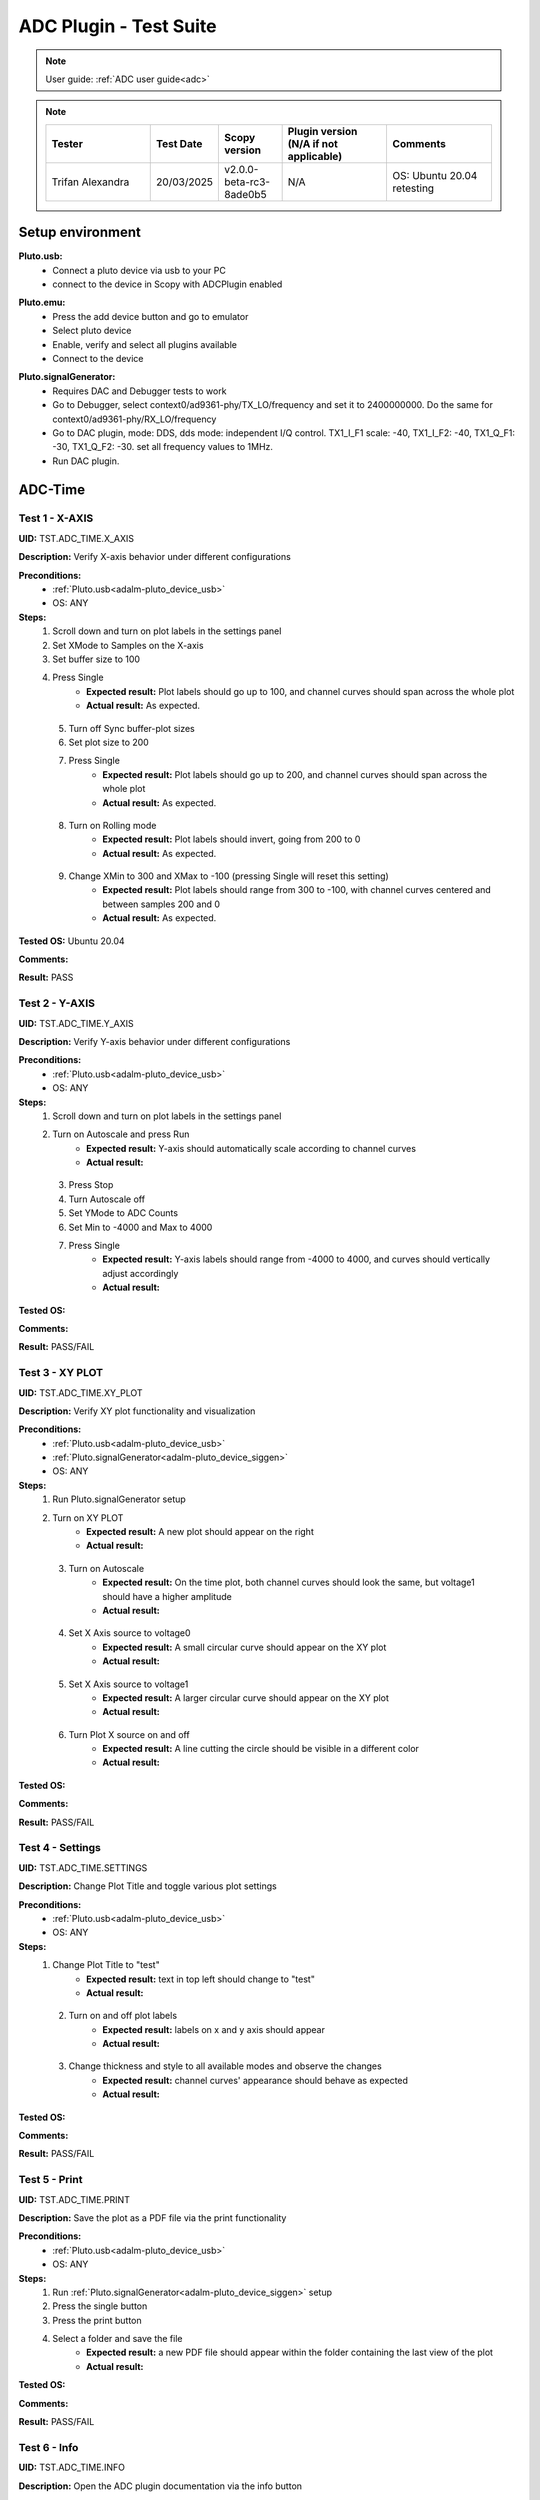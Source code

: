 .. _adc_tests:

ADC Plugin - Test Suite
=======================

.. note::

   User guide: :ref:`ADC user guide<adc>`

.. note::
    .. list-table:: 
       :widths: 50 30 30 50 50
       :header-rows: 1

       * - Tester
         - Test Date
         - Scopy version
         - Plugin version (N/A if not applicable)
         - Comments
       * - Trifan Alexandra
         - 20/03/2025
         - v2.0.0-beta-rc3-8ade0b5
         - N/A
         - OS: Ubuntu 20.04 retesting

Setup environment
------------------

.. _adalm-pluto_device_usb:

**Pluto.usb:**
   - Connect a pluto device via usb to your PC
   - connect to the device in Scopy with ADCPlugin enabled

.. _adalm-pluto_device_emu:

**Pluto.emu:**
   - Press the add device button and go to emulator
   - Select pluto device
   - Enable, verify and select all plugins available
   - Connect to the device

.. _adalm-pluto_device_siggen:

**Pluto.signalGenerator:**
   - Requires DAC and Debugger tests to work
   - Go to Debugger, select context0/ad9361-phy/TX_LO/frequency and set it to 2400000000.
     Do the same for context0/ad9361-phy/RX_LO/frequency
   - Go to DAC plugin, mode: DDS, dds mode: independent I/Q control. 
     TX1_I_F1 scale: -40, TX1_I_F2: -40, TX1_Q_F1: -30, TX1_Q_F2: -30. set all frequency values to 1MHz.
   - Run DAC plugin.


.. _adc_time_tests:

ADC-Time
--------

Test 1 - X-AXIS
^^^^^^^^^^^^^^^

.. _TST.ADC_TIME.X_AXIS:

**UID:** TST.ADC_TIME.X_AXIS

**Description:** Verify X-axis behavior under different configurations

**Preconditions:**
   - :ref:`Pluto.usb<adalm-pluto_device_usb>`
   - OS: ANY

**Steps:**
   1. Scroll down and turn on plot labels in the settings panel
   2. Set XMode to Samples on the X-axis
   3. Set buffer size to 100
   4. Press Single
       - **Expected result:** Plot labels should go up to 100, and channel curves 
         should span across the whole plot
       - **Actual result:** As expected.

..
  Actual test result goes here.
..

   5. Turn off Sync buffer-plot sizes
   6. Set plot size to 200
   7. Press Single
       - **Expected result:** Plot labels should go up to 200, and channel curves should span across the whole plot
       - **Actual result:** As expected.

..
  Actual test result goes here.
..

   8. Turn on Rolling mode
       - **Expected result:** Plot labels should invert, going from 200 to 0
       - **Actual result:** As expected.

..
  Actual test result goes here.
..

   9. Change XMin to 300 and XMax to -100 (pressing Single will reset this setting)
        - **Expected result:** Plot labels should range from 300 to -100, with channel curves centered and between samples 200 and 0
        - **Actual result:** As expected.

..
  Actual test result goes here.
..


**Tested OS:** Ubuntu 20.04

..
  Details about the tested OS goes here.

**Comments:**

..
  Any comments about the test goes here.

**Result:** PASS

..
  The result of the test goes here (PASS/FAIL).


Test 2 - Y-AXIS
^^^^^^^^^^^^^^^
.. _TST.ADC_TIME.Y_AXIS:

**UID:** TST.ADC_TIME.Y_AXIS

**Description:** Verify Y-axis behavior under different configurations

**Preconditions:**
   - :ref:`Pluto.usb<adalm-pluto_device_usb>`
   - OS: ANY

**Steps:**
   1. Scroll down and turn on plot labels in the settings panel
   2. Turn on Autoscale and press Run
       - **Expected result:** Y-axis should automatically scale according to channel curves
       - **Actual result:**

..
  Actual test result goes here.
..

   3. Press Stop
   4. Turn Autoscale off
   5. Set YMode to ADC Counts
   6. Set Min to -4000 and Max to 4000
   7. Press Single
       - **Expected result:** Y-axis labels should range from -4000 to 4000, and curves should vertically adjust accordingly
       - **Actual result:**

..
  Actual test result goes here.
..


**Tested OS:**

..
  Details about the tested OS goes here.

**Comments:**

..
  Any comments about the test goes here.

**Result:** PASS/FAIL

..
  The result of the test goes here (PASS/FAIL).



Test 3 - XY PLOT
^^^^^^^^^^^^^^^^

.. _TST.ADC_TIME.XY_PLOT:

**UID:** TST.ADC_TIME.XY_PLOT

**Description:** Verify XY plot functionality and visualization

**Preconditions:**
   - :ref:`Pluto.usb<adalm-pluto_device_usb>`
   - :ref:`Pluto.signalGenerator<adalm-pluto_device_siggen>`
   - OS: ANY

**Steps:**
   1. Run Pluto.signalGenerator setup
   2. Turn on XY PLOT
       - **Expected result:** A new plot should appear on the right
       - **Actual result:**

..
  Actual test result goes here.
..

   3. Turn on Autoscale
       - **Expected result:** On the time plot, both channel curves should 
         look the same, but voltage1 should have a higher amplitude
       - **Actual result:**

..
  Actual test result goes here.
..

   4. Set X Axis source to voltage0
       - **Expected result:** A small circular curve should appear on the XY plot
       - **Actual result:**

..
  Actual test result goes here.
..

   5. Set X Axis source to voltage1
       - **Expected result:** A larger circular curve should appear on the XY plot
       - **Actual result:**

..
  Actual test result goes here.
..

   6. Turn Plot X source on and off
       - **Expected result:** A line cutting the circle should be visible in a different color
       - **Actual result:**

..
  Actual test result goes here.
..


**Tested OS:**

..
  Details about the tested OS goes here.

**Comments:**

..
  Any comments about the test goes here.

**Result:** PASS/FAIL

..
  The result of the test goes here (PASS/FAIL).



Test 4 - Settings
^^^^^^^^^^^^^^^^^

.. _TST.ADC_TIME.SETTINGS:

**UID:** TST.ADC_TIME.SETTINGS

**Description:** Change Plot Title and toggle various plot settings

**Preconditions:**
   - :ref:`Pluto.usb<adalm-pluto_device_usb>`
   - OS: ANY

**Steps:**
   1. Change Plot Title to "test"
       - **Expected result:** text in top left should change to "test"
       - **Actual result:**

..
  Actual test result goes here.
..

   2. Turn on and off plot labels
       - **Expected result:** labels on x and y axis should appear
       - **Actual result:**

..
  Actual test result goes here.
..

   3. Change thickness and style to all available modes and observe the changes
       - **Expected result:** channel curves' appearance should behave as expected
       - **Actual result:**

..
  Actual test result goes here.
..


**Tested OS:**

..
  Details about the tested OS goes here.

**Comments:**

..
  Any comments about the test goes here.

**Result:** PASS/FAIL

..
  The result of the test goes here (PASS/FAIL).



Test 5 - Print
^^^^^^^^^^^^^^

.. _TST.ADC_TIME.PRINT:

**UID:** TST.ADC_TIME.PRINT

**Description:** Save the plot as a PDF file via the print functionality

**Preconditions:**
   - :ref:`Pluto.usb<adalm-pluto_device_usb>`
   - OS: ANY

**Steps:**
   1. Run :ref:`Pluto.signalGenerator<adalm-pluto_device_siggen>` setup
   2. Press the single button 
   3. Press the print button
   4. Select a folder and save the file
       - **Expected result:** a new PDF file should appear within the folder containing 
         the last view of the plot
       - **Actual result:**

..
  Actual test result goes here.
..


**Tested OS:**

..
  Details about the tested OS goes here.

**Comments:**

..
  Any comments about the test goes here.

**Result:** PASS/FAIL

..
  The result of the test goes here (PASS/FAIL).



Test 6 - Info
^^^^^^^^^^^^^

.. _TST.ADC_TIME.INFO:

**UID:** TST.ADC_TIME.INFO

**Description:** Open the ADC plugin documentation via the info button

**Preconditions:**
   - :ref:`Pluto.usb<adalm-pluto_device_usb>`
   - OS: ANY

**Steps:**
   1. Press the info button in the top left corner of the window
       - **Expected result:** this should open the ADC plugin documentation.
       - **Actual result:**

..
  Actual test result goes here.
..


**Tested OS:**

..
  Details about the tested OS goes here.

**Comments:**

..
  Any comments about the test goes here.

**Result:** PASS/FAIL

..
  The result of the test goes here (PASS/FAIL).



Test 7 - Plot Navigation
^^^^^^^^^^^^^^^^^^^^^^^^

.. _TST.PLOT_NAVIGATION:

**UID:** TST.PLOT_NAVIGATION

**Description:** Test plot zooming, panning, and undo features

**Preconditions:**
   - :ref:`Pluto.usb<adalm-pluto_device_usb>`
   - OS: ANY

**Steps:**
   1. Scroll down and turn on plot labels in the settings panel
   2. Place mouse cursor within the plot and use the scroll wheel
       - **Expected result:** should zoom in/out on the area at the cursor, should not be able to zoom out more than the default view
       - **Actual result:**

..
  Actual test result goes here.
..

   3. Right-click the plot after zooming in
       - **Expected result:** should undo the zoom
       - **Actual result:**

..
  Actual test result goes here.
..

   4. Select an area on the plot using left-click
       - **Expected result:** should zoom in exactly on the selected area
       - **Actual result:**

..
  Actual test result goes here.
..

   5. Zoom in using the selection method, then hold left shift button and zoom using the scroll wheel
       - **Expected result:** should pan left and right
       - **Actual result:**

..
  Actual test result goes here.
..

   6. Zoom in using all methods described above and press right-click until zoom is back to default
       - **Expected result:** should undo each zoom operation one by one
       - **Actual result:**

..
  Actual test result goes here.
..


**Tested OS:**

..
  Details about the tested OS goes here.

**Comments:**

..
  Any comments about the test goes here.

**Result:** PASS/FAIL

..
  The result of the test goes here (PASS/FAIL).


Test 8 - ADC-Time Channel Settings
^^^^^^^^^^^^^^^^^^^^^^^^^^^^^^^^^^

.. _TST.ADC_TIME_CHANNEL_SETTINGS:

**UID:** TST.ADC_TIME_CHANNEL_SETTINGS

**Description:** Test Y-axis settings and adjustments for the ADC-Time tool

**Preconditions:**
   - :ref:`Pluto.usb<adalm-pluto_device_usb>`
   - OS: ANY

**Steps:**
   1. Double-click on the voltage0 channel and go to the right menu which pops up
   2. Enable Y-AXIS and move up and down the axis handle
       - **Expected result:** this should move the channel curve within the Y-axis
       - **Actual result:**

..
  Actual test result goes here.
..

   3. Turn autoscale off. Set YMode to ADC Counts, Min to -4000 and Max to 4000, and press single
       - **Expected result:** only voltage0 curve should vertically adjust
       - **Actual result:**

..
  Actual test result goes here.
..

   4. Turn off Y-AXIS

**Tested OS:**

..
  Details about the tested OS goes here.

**Comments:**

..
  Any comments about the test goes here.

**Result:** PASS/FAIL

..
  The result of the test goes here (PASS/FAIL).



Test 9 - Measure
^^^^^^^^^^^^^^^^

.. _TST.MEASURE:

**UID:** TST.MEASURE

**Description:** Test the Measure functionality, enabling panels 
and checking frequency and stats

**Preconditions:**
   - :ref:`Pluto.usb<adalm-pluto_device_usb>`
   - OS: ANY

**Steps:**
   1. Double-click on the voltage0 channel and go to the right menu which pops up.
   2. Check frequency measure and stats in the horizontal measurements table, middle measure and stats in the vertical measurements table. 
   3. Open the Measure menu at the bottom of the window, enable Measure Panel and Stats panel
       - **Expected result:** Frequency should be around 1MHz in both panels, middle should be hovering around the 0 value in both panels
       - **Actual result:**

..
  Actual test result goes here.
..

   3. Open the Measure menu and show all Stats and Measurements
       - **Expected result:** all checkboxes in the measurement tables should be checked and each 
         should have a corresponding label above and below the plot
       - **Actual result:**

..
  Actual test result goes here.
..

   4. Turn off measurements

**Tested OS:**

..
  Details about the tested OS goes here.

**Comments:**

..
  Any comments about the test goes here.

**Result:** PASS/FAIL

..
  The result of the test goes here (PASS/FAIL).



Test 10 - Cursors
^^^^^^^^^^^^^^^^^

.. _TST.CURSORS:

**UID:** TST.CURSORS

**Description:** Test cursor functionality including synchronization, 
tracking, and moving readouts

**Preconditions:**
   - :ref:`Pluto.usb<adalm-pluto_device_usb>`
   - OS: ANY

**Steps:**
   1. Double-click on the voltage0 channel and go to the right menu which pops up
   2. Run :ref:`Pluto.signalGenerator<adalm-pluto_device_siggen>` setup
   3. In ADC, set X-AXIS buffer size to 200, XMode to Sample, and YMode to ADC Counts
   4. Open the Cursors menu at the bottom of the window. Enable X and Enable Y
   5. Move the X cursors on the plot via the axis handles and place one on voltage0 sine high peak and the other on the next low peak
       - **Expected result:** delta x should be around 15 samples between voltage0 high peak and low peak
       - **Actual result:** As expected

..
  Actual test result goes here.
..

   6. Lock X cursors via the Cursor menu. Move one cursor to a voltage1 high peak
       - **Expected result:** the second cursor should move and maintain the same delta. High peak to low peak should match in both voltage0 and voltage1
       - **Actual result:** As expected

..
  Actual test result goes here.
..

   7. Enable track and select voltage0
       - **Expected result:** markers should appear on the voltage0 curve synced with the X cursor. Values in cursor readouts should change accordingly
       - **Actual result:** As expected

..
  Actual test result goes here.
..

   8. Select voltage1 channel
       - **Expected result:** markers and readouts should now be related to voltage1
       - **Actual result:** As expected

..
  Actual test result goes here.
..

   9. Turn off track and measure voltage0 and voltage1 amplitudes
       - **Expected result:** for voltage0 delta y should be around  500 and for voltage1 1.4k
       - **Actual result:** As expected

..
  Actual test result goes here.
..

   10. Enable move readouts. Click and hold the readouts to move them
        - **Expected result:** should be able to move the readouts anywhere within the plot
        - **Actual result:** As expected

..
  Actual test result goes here.
..


**Tested OS:** Ubuntu 20.04

..
  Details about the tested OS goes here.

**Comments:**

..
  Any comments about the test goes here.

**Result:** PASS

..
  The result of the test goes here (PASS/FAIL).



.. _adc_frequency_tests:

ADC-Frequency
-------------

Test 1 - X-Axis settings
^^^^^^^^^^^^^^^^^^^^^^^^

.. _TST.ADC_FREQ.X_AXIS_SETTINGS:

**UID:** TST.ADC_FREQ.X_AXIS_SETTINGS

**Description:** Adjust X-axis settings for frequency and sample-based 
plotting in the ADC plugin

**Preconditions:**
   - :ref:`Pluto.usb<adalm-pluto_device_usb>`
   - OS: ANY

**Steps:**
   1. Scroll down and turn on plot labels in the settings panel
   2. Set XMode to Samples, buffer size to 4000, and press single
       - **Expected result:** Plot labels should go up to 4000, and channel curves should span across the whole plot
       - **Actual result:**  X axis plot labels for up to 4000/2 .

..
  Actual test result goes here.
..

   3. Set XMode to Frequency, XMin to 0.5 MHz, XMax to 2 MHz (pressing Single will reset this setting)
       - **Expected result:** Plot labels should be from 0.5 MHz to 2 MHz
       - **Actual result:** As expected.

..
  Actual test result goes here.
..

   4. Set frequency offset to 1 MHz and press single
       - **Expected result:** Curves should move 1 MHz to the left
       - **Actual result:** As expected.

..
  Actual test result goes here.
..


**Tested OS:** Ubuntu 20.04

..
  Details about the tested OS goes here.

**Comments:**

..
  Any comments about the test goes here.

**Result:** PASS

..
  The result of the test goes here (PASS/FAIL).



Test 2 - Y-Axis settings
^^^^^^^^^^^^^^^^^^^^^^^^

.. _TST.ADC_FREQ.Y_AXIS_SETTINGS:

**UID:** TST.ADC_FREQ.Y_AXIS_SETTINGS

**Description:** Adjust Y-axis settings, including autoscaling and manual 
range settings

**Preconditions:**
   - :ref:`Pluto.usb<adalm-pluto_device_usb>`
   - OS: ANY

**Steps:**
   1. Scroll down and turn on plot labels in the settings panel
   2. Turn on autoscale and press run
       - **Expected result:** Y-axis should automatically scale according to the channel curves
       - **Actual result:**

..
  Actual test result goes here.
..

   3. Press stop, turn autoscale off, set YMode to ADC Counts, Min to -140, Max to 20, and press single
       - **Expected result:** Y-axis labels should be from -140 to 20, and curves should vertically adjust
       - **Actual result:**

..
  Actual test result goes here.
..

   4. Set power offset to 20 dB and press single
       - **Expected result:** Curves should move 20 dB up
       - **Actual result:**

..
  Actual test result goes here.
..

   5. Press run and change through all the window options and window correction
       - **Expected result:** The curves should change slightly in real time
       - **Actual result:**

..
  Actual test result goes here.
..


**Tested OS:**

..
  Details about the tested OS goes here.

**Comments:**

..
  Any comments about the test goes here.

**Result:** PASS/FAIL

..
  The result of the test goes here (PASS/FAIL).



Test 3 - Settings adjustment
^^^^^^^^^^^^^^^^^^^^^^^^^^^^

.. _TST.ADC_FREQ.SETTINGS_ADJUSTMENT:

**UID:** TST.ADC_FREQ.SETTINGS_ADJUSTMENT

**Description:** Adjust plot settings such as title, labels, thickness, 
and style

**Preconditions:**
   - :ref:`Pluto.usb<adalm-pluto_device_usb>`
   - OS: ANY

**Steps:**
   1. Change Plot Title to "test"
       - **Expected result:** Text in the top left should change to "test"
       - **Actual result:**

..
  Actual test result goes here.
..

   2. Turn on and off plot labels
       - **Expected result:** Labels on X and Y axis should appear
       - **Actual result:**

..
  Actual test result goes here.
..

   3. Change thickness and style to all available modes and observe the changes
       - **Expected result:** Channel curves should adjust appearance as expected
       - **Actual result:**

..
  Actual test result goes here.
..


**Tested OS:**

..
  Details about the tested OS goes here.

**Comments:**

..
  Any comments about the test goes here.

**Result:** PASS/FAIL

..
  The result of the test goes here (PASS/FAIL).


Test 4 - Print plot
^^^^^^^^^^^^^^^^^^^

.. _TST.ADC_FREQ.PRINT_PLOT:

**UID:** TST.ADC_FREQ.PRINT_PLOT

**Description:** Print the current plot to a PDF file

**Preconditions:**
   - :ref:`Pluto.usb<adalm-pluto_device_usb>`
   - OS: ANY

**Steps:**
   1. Run :ref:`Pluto.signalGenerator<adalm-pluto_device_siggen>` setup
   2. Press the single button and then the print button
   3. Select a folder and save the file
       - **Expected result:** A new PDF file should appear in the folder containing the last view of the plot
       - **Actual result:**

..
  Actual test result goes here.
..


**Tested OS:**

..
  Details about the tested OS goes here.

**Comments:**

..
  Any comments about the test goes here.

**Result:** PASS/FAIL

..
  The result of the test goes here (PASS/FAIL).



Test 5 - View plugin documentation
^^^^^^^^^^^^^^^^^^^^^^^^^^^^^^^^^^

.. _TST.ADC_FREQ.VIEW_PLUGIN_DOC:

**UID:** TST.ADC_FREQ.VIEW_PLUGIN_DOC

**Description:** Open the ADC plugin documentation

**Preconditions:**
   - :ref:`Pluto.usb<adalm-pluto_device_usb>`
   - OS: ANY

**Steps:**
   1. Press the info button in the top left corner of the window
       - **Expected result:** The ADC plugin documentation should open
       - **Actual result:**

..
  Actual test result goes here.
..


**Tested OS:**

..
  Details about the tested OS goes here.

**Comments:**

..
  Any comments about the test goes here.

**Result:** PASS/FAIL

..
  The result of the test goes here (PASS/FAIL).



Test 6 - Y-Axis channel settings
^^^^^^^^^^^^^^^^^^^^^^^^^^^^^^^^

.. _TST.ADC_FREQ.Y_AXIS_CHANNEL_SETTINGS:

**UID:** TST.ADC_FREQ.Y_AXIS_CHANNEL_SETTINGS

**Description:** Adjust the Y-axis for individual channel curve manipulation

**Preconditions:**
   - :ref:`Pluto.usb<adalm-pluto_device_usb>`
   - OS: ANY

**Steps:**
   1. Enable Y-Axis and move the axis handle up and down
       - **Expected result:** The channel curve should move within the Y-axis
       - **Actual result:**

..
  Actual test result goes here.
..

   3. Turn off Y-Axis

**Tested OS:** Ubuntu 20.04

..
  Details about the tested OS goes here.

**Comments:**

..
  Any comments about the test goes here.

**Result:** PASS

..
  The result of the test goes here (PASS/FAIL).



Test 7 - Marker settings
^^^^^^^^^^^^^^^^^^^^^^^^

.. _TST.ADC_FREQ.MARKER_SETTINGS:

**UID:** TST.ADC_FREQ.MARKER_SETTINGS

**Description:** Use markers to identify peaks on channel curves

**Preconditions:**
   - :ref:`Pluto.usb<adalm-pluto_device_usb>`
   - OS: ANY

**Steps:**
   1. Run :ref:`Pluto.signalGenerator<adalm-pluto_device_siggen>` setup
   2. Press run and enable the markers from the bottom right **Measure** panel.
   3. In the **voltage0 channels settings**, enable the markers, set the marker type to **peak** and count to **5**.
       - **Expected result:** 5 markers should appear on voltage0's curve at the highest peaks
       - **Actual result:** As expected.

..
  Actual test result goes here.
..

   4. Repeat the process with a count of 7
       - **Expected result:** 7 markers should appear on voltage0's curve at the highest peaks
       - **Actual result:** As expected.

..
  Actual test result goes here.
..

   5. Check the table below the plot in peak mode
       - **Expected result:** The highest peak should be at 1 MHz
       - **Actual result:** As expected.

..
  Actual test result goes here.
..

   6. Set marker type to fixed and count to 5
       - **Expected result:** 5 movable cursors should appear
       - **Actual result:** As expected.

..
  Actual test result goes here.
..

   7. Repeat for a count of 7
       - **Expected result:** 7 movable cursors should appear
       - **Actual result:** As expected.

..
  Actual test result goes here.
..


**Tested OS:** Ubuntu 20.04

..
  Details about the tested OS goes here.

**Comments:**

..
  Any comments about the test goes here.

**Result:** PASS

..
  The result of the test goes here (PASS/FAIL).



Test 8 - Cursor settings
^^^^^^^^^^^^^^^^^^^^^^^^

.. _TST.ADC_FREQ.CURSOR_SETTINGS:

**UID:** TST.ADC_FREQ.CURSOR_SETTINGS

**Description:** Use cursors to measure specific points on channel curves.

**Preconditions:**
   - :ref:`Pluto.usb<adalm-pluto_device_usb>`
   - OS: ANY

**Steps:**
   1. Run :ref:`Pluto.signalGenerator<adalm-pluto_device_siggen>` setup
   2. Press run and set X-Axis buffer size to 200, XMode to Frequency.
   3. Open the Cursors menu and enable X cursors.
   4. Move the X cursor on the plot and place one on voltage0's highest peak.
       - **Expected result:** The cursor should measure 1 MHz in the readouts
       - **Actual result:** As expected.

..
  Actual test result goes here.
..

   5. Enable track and select voltage0
       - **Expected result:** Markers should appear on the voltage0 curve, synced with the X cursor
       - **Actual result:** As expected.

..
  Actual test result goes here.
..

   6. Select voltage1 channel
       - **Expected result:** Markers and readouts should now be related to voltage1
       - **Actual result:** As expected.

..
  Actual test result goes here.
..

   7. Turn off track and measure voltage0's highest peak using the Y cursor
       - **Expected result:** The cursor should measure about -13 dB in the readouts
       - **Actual result:** As expected.

..
  Actual test result goes here.
..

   8. Enable move readouts and click and hold the readouts to move them
       - **Expected result:** Readouts should be movable within the plot
       - **Actual result:** As expected.

..
  Actual test result goes here.
..


**Tested OS:** Ubuntu 20.04

..
  Details about the tested OS goes here.

**Comments:**

..
  Any comments about the test goes here.

**Result:** PASS

..
  The result of the test goes here (PASS/FAIL).


.. _adc_preferences_tests:

Preferences
-----------

Test 1 - X Scale Position
^^^^^^^^^^^^^^^^^^^^^^^^^

.. _TST.PREF.X_SCALE_POS:

**UID:** TST.PREF.X_SCALE_POS

**Description:** Change the X-axis scale position and verify the label's position on the plot

**Test prerequisites:**
   - Emulator tests

**Preconditions:**
   - :ref:`Pluto.emu<adalm-pluto_device_emu>`
   - OS: ANY

**Steps:**
   1. Change Plot X-Axis scale position to Top, restart app, open ADC-Time and enable plot labels in SETTINGS panel
       - **Expected result:** Axis labels should appear on top
       - **Actual result:**

..
  Actual test result goes here.
..

   2. Open ADC-Frequency and enable plot labels in SETTINGS panel.
       - **Expected result:** Axis labels should appear on top
       - **Actual result:**

..
  Actual test result goes here.
..

   3. Change Plot X-Axis scale position to Bottom, restart app, open ADC-Time and enable plot labels in SETTINGS panel
       - **Expected result:** Axis labels should appear on the bottom
       - **Actual result:**

..
  Actual test result goes here.
..

   4. Open ADC-Frequency and enable plot labels in SETTINGS panel.
       - **Expected result:** Same result for ADC-Frequency
       - **Actual result:**

..
  Actual test result goes here.
..


**Tested OS:**

..
  Details about the tested OS goes here.

**Comments:**

..
  Any comments about the test goes here.

**Result:** PASS/FAIL

..
  The result of the test goes here (PASS/FAIL).


Test 2 - Y Scale Position
^^^^^^^^^^^^^^^^^^^^^^^^^

.. _TST.PREF.Y_SCALE_POS:

**UID:** TST.PREF.Y_SCALE_POS

**Description:** Change the Y-axis scale position and verify the label's 
position on the plot

**Test prerequisites:**
   - Emulator tests

**Preconditions:**
   - :ref:`Pluto.emu<adalm-pluto_device_emu>`
   - OS: ANY

**Steps:**
   1. Change Plot Y-Axis scale position to Right, restart app, open ADC-Time and enable plot labels in SETTINGS panel
       - **Expected result:** Axis labels should appear on the right
       - **Actual result:**

..
  Actual test result goes here.
..

   2. Open ADC-Frequency and enable plot labels in SETTINGS panel.
       - **Expected result:** Axis labels should appear on the right
       - **Actual result:**

..
  Actual test result goes here.
..

   3. Change Plot Y-Axis scale position to Left, restart app, open ADC-Time and enable plot labels in SETTINGS panel
       - **Expected result:** Axis labels should appear on the left
       - **Actual result:**

..
  Actual test result goes here.
..

   4. Open ADC-Frequency and enable plot labels in SETTINGS panel.
       - **Expected result:** Axis labels should appear on the left
       - **Actual result:**

..
  Actual test result goes here.
..


**Tested OS:**

..
  Details about the tested OS goes here.

**Comments:**

..
  Any comments about the test goes here.

**Result:** PASS/FAIL

..
  The result of the test goes here (PASS/FAIL).


Test 3 - Channel Handle Position
^^^^^^^^^^^^^^^^^^^^^^^^^^^^^^^^

.. _TST.PREF.CH_HANDLE_POS:

**UID:** TST.PREF.CH_HANDLE_POS

**Description:** Change the Y-handle position and verify the appearance of the handle

**Test prerequisites:**
   - Emulator tests

**Preconditions:**
   - :ref:`Pluto.emu<adalm-pluto_device_emu>`
   - OS: ANY
   
**Steps:**
   1. Change Plot channel Y-handle position to Right, restart app, open 
      ADC-Time, double click voltage0 to open channel settings and enable Y-AXIS
       
       - **Expected result:** Axis handle should appear on the right
       - **Actual result:**

..
  Actual test result goes here.
..


   2. Open ADC-Frequency, double click voltage0 to open channel settings and enable Y-AXIS.
       - **Expected result:** Axis handle should appear on the right
       - **Actual result:**

..
  Actual test result goes here.
..

   3. Change Plot channel Y-handle position to Left, restart app, open 
      ADC-Time, double click voltage0 to open channel settings and enable Y-AXIS
      
       - **Expected result:** Axis handle should appear on the left
       - **Actual result:**

..
  Actual test result goes here.
..

   4. Open ADC-Frequency, double click voltage0 to open channel settings and enable Y-AXIS.
       - **Expected result:** Axis handle should appear on the left
       - **Actual result:**

..
  Actual test result goes here.
..


**Tested OS:**

..
  Details about the tested OS goes here.

**Comments:**

..
  Any comments about the test goes here.

**Result:** PASS/FAIL

..
  The result of the test goes here (PASS/FAIL).


Test 4 - X Cursor Position
^^^^^^^^^^^^^^^^^^^^^^^^^^

.. _TST.PREF.X_CURSOR_POS:

**UID:** TST.PREF.X_CURSOR_POS

**Description:** Change the X-cursor position and verify the cursor's appearance.

**Test prerequisites:**
   - Emulator tests

**Preconditions:**
   - :ref:`Pluto.emu<adalm-pluto_device_emu>`
   - OS: ANY

**Steps:**
   1. Change Plot X-Cursor position to Top, restart app, open ADC-Time and enable x cursors
       - **Expected result:** X cursor handle should appear on top
       - **Actual result:**

..
  Actual test result goes here.
..

   2. Open ADC-Frequency and enable X cursors.
       - **Expected result:** X cursor handle should appear on top
       - **Actual result:**

..
  Actual test result goes here.
..

   3. Change Plot X-Cursor position to Bottom, restart app, open ADC-Time and enable x cursors
       - **Expected result:** X cursor handle should appear on the bottom
       - **Actual result:**

..
  Actual test result goes here.
..

   4. Open ADC-Frequency and enable X cursors.
       - **Expected result:** X cursor handle should appear on the bottom
       - **Actual result:**

..
  Actual test result goes here.
..


**Tested OS:**

..
  Details about the tested OS goes here.

**Comments:**

..
  Any comments about the test goes here.

**Result:** PASS/FAIL

..
  The result of the test goes here (PASS/FAIL).



Test 5 - Y Cursor Position
^^^^^^^^^^^^^^^^^^^^^^^^^^

.. _TST.PREF.Y_CURSOR_POS:

**UID:** TST.PREF.Y_CURSOR_POS

**Description:** Change the Y-cursor position and verify the cursor's appearance

**Test prerequisites:**
   - Emulator tests

**Preconditions:**
   - :ref:`Pluto.emu<adalm-pluto_device_emu>`
   - OS: ANY

**Steps:**
   1. Change Plot Y-Cursor position to Right, restart app, open ADC-Time and enable Y cursors
       - **Expected result:** Y cursor handle should appear on the right
       - **Actual result:**

..
  Actual test result goes here.
..

   2. Open the ADC-Frequency and enable Y cursors
       - **Expected result:** Y cursor handle should appear on the right
       - **Actual result:**

..
  Actual test result goes here.
..

   3. Change Plot Y-Cursor position to Left, restart app, open ADC-Time and enable y cursors
       - **Expected result:** Y cursor handle should appear on the left
       - **Actual result:**

..
  Actual test result goes here.
..

   4. Open the ADC-Frequency and enable Y cursors
       - **Expected result:** Same result for ADC-Frequency
       - **Actual result:**

..
  Actual test result goes here.
..


**Tested OS:**

..
  Details about the tested OS goes here.

**Comments:**

..
  Any comments about the test goes here.

**Result:** PASS/FAIL

..
  The result of the test goes here (PASS/FAIL).



Test 6 - Default YMode
^^^^^^^^^^^^^^^^^^^^^^

.. _TST.PREF.DEFAULT_YMODE:

**UID:** TST.PREF.DEFAULT_YMODE

**Description:** Set the default Y-mode and verify its behavior in ADC-Time

**Test prerequisites:**
   - Emulator tests

**Preconditions:**
   - :ref:`Pluto.emu<adalm-pluto_device_emu>`
   - OS: ANY

**Steps:**
   1. Set YMode to % Full scale, restart app, open ADC-Time
   2. Check the YMODE in General Settings:
       - **Expected result:** In Y-AXIS, YMODE should be % Full scale
       - **Actual result:**

..
  Actual test result goes here.
..

   3. Double click a channel to open the channel settings and check the **Y-MODE** by enabling **Y-AXIS**.
       - **Expected result:** In Y-AXIS, YMODE should be % Full scale
       - **Actual result:**

..
  Actual test result goes here.
..

**Tested OS:**

..
  Details about the tested OS goes here.

**Comments:**

..
  Any comments about the test goes here.

**Result:** PASS/FAIL

..
  The result of the test goes here (PASS/FAIL).
